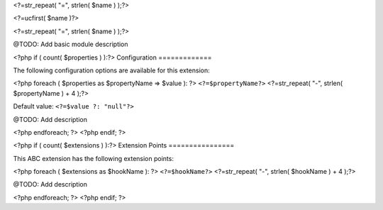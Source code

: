 <?=str_repeat( "=", strlen( $name ) );?>

<?=ucfirst( $name )?>

<?=str_repeat( "=", strlen( $name ) );?>


@TODO: Add basic module description

<?php if ( count( $properties ) ):?>
Configuration
=============

The following configuration options are available for this extension:

<?php foreach ( $properties as $propertyName => $value ): ?>
``<?=$propertyName?>``
<?=str_repeat( "-", strlen( $propertyName ) + 4 );?>


Default value: ``<?=$value ?: "null"?>``

@TODO: Add description

<?php endforeach; ?>
<?php endif; ?>

<?php if ( count( $extensions ) ):?>
Extension Points
================

This ABC extension has the following extension points:

<?php foreach ( $extensions as $hookName ): ?>
``<?=$hookName?>``
<?=str_repeat( "-", strlen( $hookName ) + 4 );?>


@TODO: Add description

<?php endforeach; ?>
<?php endif; ?>


..
   Local Variables:
   mode: rst
   fill-column: 79
   End: 
   vim: et syn=rst tw=79
